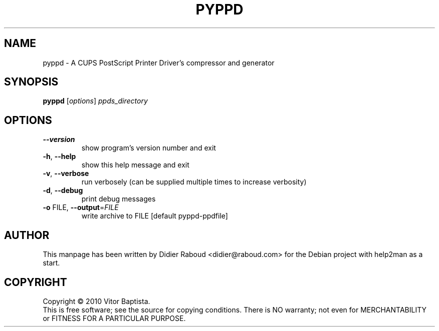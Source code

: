 .TH PYPPD "1" "November 2010" "Debian" "User Commands"
.SH NAME
pyppd \- A CUPS PostScript Printer Driver's compressor and generator
.SH SYNOPSIS
.B pyppd
[\fIoptions\fR] \fIppds_directory\fR
.SH OPTIONS
.TP
\fB\-\-version\fR
show program's version number and exit
.TP
\fB\-h\fR, \fB\-\-help\fR
show this help message and exit
.TP
\fB\-v\fR, \fB\-\-verbose\fR
run verbosely (can be supplied multiple times to
increase verbosity)
.TP
\fB\-d\fR, \fB\-\-debug\fR
print debug messages
.TP
\fB\-o\fR FILE, \fB\-\-output\fR=\fIFILE\fR
write archive to FILE [default pyppd\-ppdfile]
.SH AUTHOR
This manpage has been written by Didier Raboud <didier@raboud.com> for the Debian project with help2man as a start.
.SH COPYRIGHT
Copyright \(co 2010 Vitor Baptista.
.br
This is free software; see the source for copying conditions.
There is NO warranty; not even for MERCHANTABILITY or
FITNESS FOR A PARTICULAR PURPOSE.
